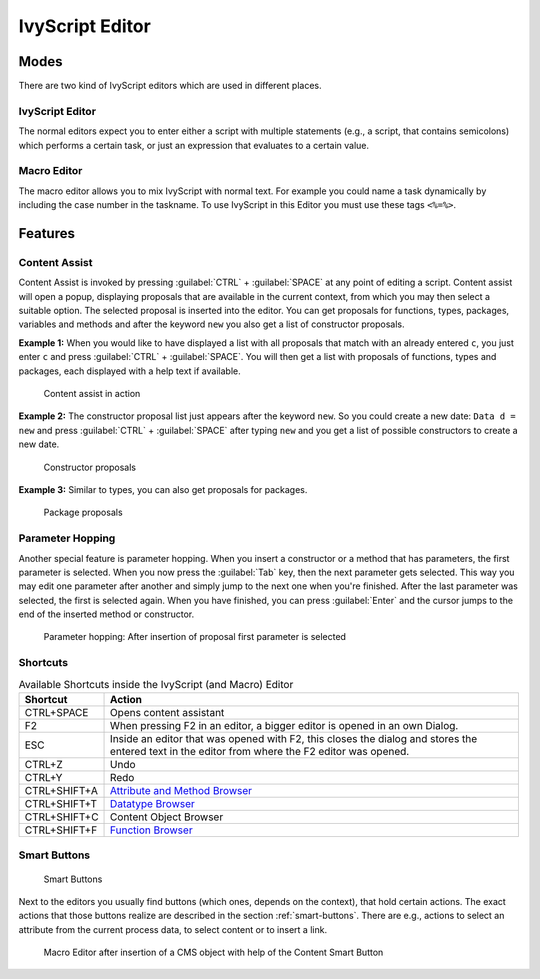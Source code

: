 .. _ivyscript-editor:

IvyScript Editor
================

Modes
-----

There are two kind of IvyScript editors which are used in different
places.


IvyScript Editor
~~~~~~~~~~~~~~~~

The normal editors expect you to enter either a script with multiple
statements (e.g., a script, that contains semicolons) which performs a
certain task, or just an expression that evaluates to a certain value.


.. _macro-editor:

Macro Editor
~~~~~~~~~~~~

The macro editor allows you to mix IvyScript with normal text. For
example you could name a task dynamically by including the case number
in the taskname. To use IvyScript in this Editor you must use these tags
``<%=%>``.


Features
--------

Content Assist
~~~~~~~~~~~~~~

Content Assist is invoked by pressing :guilabel:`CTRL` + :guilabel:`SPACE`
at any point of
editing a script. Content assist will open a popup, displaying proposals
that are available in the current context, from which you may then
select a suitable option. The selected proposal is inserted into the
editor. You can get proposals for functions, types, packages, variables
and methods and after the keyword ``new`` you also get a list of
constructor proposals.

**Example 1:** When you would like to have displayed a list with all
proposals that match with an already entered ``c``, you just enter ``c`` and
press :guilabel:`CTRL` + :guilabel:`SPACE`.
You will then get a list with proposals of
functions, types and packages, each displayed with a help text if
available.

.. figure:: /_images/ivyscript/content-assist-type.png
   :alt: Content assist in action

   Content assist in action

**Example 2:** The constructor proposal list just appears after the
keyword ``new``. So you could create a new date: ``Data d = new`` and
press :guilabel:`CTRL` + :guilabel:`SPACE` after typing 
``new`` and you get a list of possible
constructors to create a new date.

.. figure:: /_images/ivyscript/content-assist-constructor.png
   :alt: Constructor proposals

   Constructor proposals

**Example 3:** Similar to types, you can also get proposals for packages.

.. figure:: /_images/ivyscript/content-assist-package.png
   :alt: Package proposals

   Package proposals


Parameter Hopping
~~~~~~~~~~~~~~~~~

Another special feature is parameter hopping. When you insert a
constructor or a method that has parameters, the first parameter is
selected. When you now press the :guilabel:`Tab` key, then the next parameter gets
selected. This way you may edit one parameter after another and simply
jump to the next one when you're finished. After the last parameter was
selected, the first is selected again. When you have finished, you can
press :guilabel:`Enter` and the cursor jumps to the end of the inserted method or
constructor.

.. figure:: /_images/ivyscript/tab-hopping.png
   :alt: Parameter hopping: After insertion of proposal first parameter is selected

   Parameter hopping: After insertion of proposal first parameter is
   selected


Shortcuts
~~~~~~~~~

.. table:: Available Shortcuts inside the IvyScript (and Macro) Editor

   +-----------------------------------+-----------------------------------+
   | Shortcut                          | Action                            |
   +===================================+===================================+
   | CTRL+SPACE                        | Opens content assistant           |
   +-----------------------------------+-----------------------------------+
   | F2                                | When pressing F2 in an editor, a  |
   |                                   | bigger editor is opened in an own |
   |                                   | Dialog.                           |
   +-----------------------------------+-----------------------------------+
   | ESC                               | Inside an editor that was opened  |
   |                                   | with F2, this closes the dialog   |
   |                                   | and stores the entered text in    |
   |                                   | the editor from where the F2      |
   |                                   | editor was opened.                |
   +-----------------------------------+-----------------------------------+
   | CTRL+Z                            | Undo                              |
   +-----------------------------------+-----------------------------------+
   | CTRL+Y                            | Redo                              |
   +-----------------------------------+-----------------------------------+
   | CTRL+SHIFT+A                      | `Attribute and Method             |
   |                                   | Browser <#ivy.ivyscript.attribute |
   |                                   | browser>`__                       |
   +-----------------------------------+-----------------------------------+
   | CTRL+SHIFT+T                      | `Datatype                         |
   |                                   | Browser <#ivy.ivyscript.datatypeb |
   |                                   | rowser>`__                        |
   +-----------------------------------+-----------------------------------+
   | CTRL+SHIFT+C                      | Content Object Browser            |
   +-----------------------------------+-----------------------------------+
   | CTRL+SHIFT+F                      | `Function                         |
   |                                   | Browser <#ivy.ivyscript.functionb |
   |                                   | rowser>`__                        |
   +-----------------------------------+-----------------------------------+

.. _ivyscript-editor-smart-buttons:

Smart Buttons
~~~~~~~~~~~~~

.. figure:: /_images/ivyscript/smart-buttons.png
   :alt: Smart Buttons

   Smart Buttons

Next to the editors you usually find buttons (which ones, depends on the
context), that hold certain actions. The exact actions that those
buttons realize are described in the section :ref:`smart-buttons`.
There are e.g., actions to
select an attribute from the current process data, to select content or
to insert a link.

.. figure:: /_images/ivyscript/action-cms.png
   :alt: Macro Editor after insertion of a CMS object with help of the

   Macro Editor after insertion of a CMS object with help of the Content Smart Button
